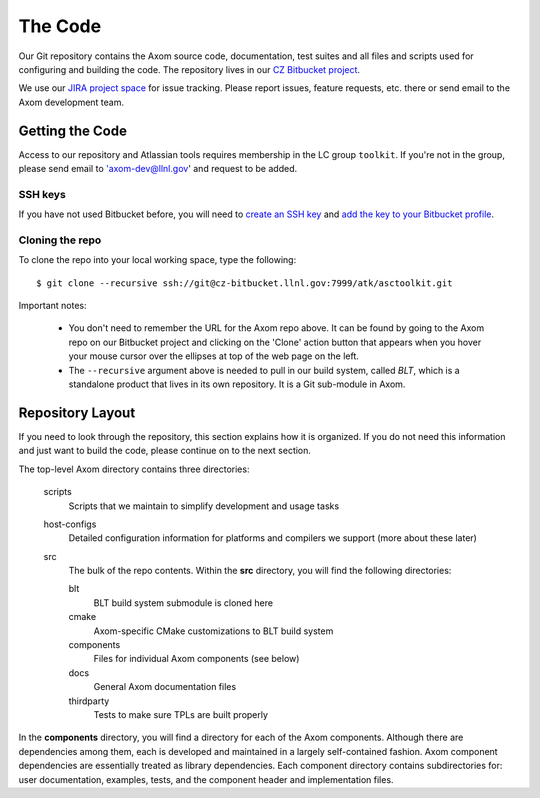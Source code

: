 .. ##
.. ## Copyright (c) 2016, Lawrence Livermore National Security, LLC.
.. ##
.. ## Produced at the Lawrence Livermore National Laboratory.
.. ##
.. ## All rights reserved.
.. ##
.. ## This file cannot be distributed without permission and
.. ## further review from Lawrence Livermore National Laboratory.
.. ##

======================================================
The Code
======================================================

Our Git repository contains the Axom source code, documentation, test 
suites and all files and scripts used for configuring and building the code.
The repository lives in our 
`CZ Bitbucket project <https://lc.llnl.gov/bitbucket/projects/ATK>`_.

We use our `JIRA project space <https://lc.llnl.gov/jira/browse/ATK>`_ for 
issue tracking. Please report issues, feature requests, etc. there or send 
email to the Axom development team.


--------------------------------
Getting the Code
--------------------------------

Access to our repository and Atlassian tools requires membership in the LC 
group ``toolkit``. If you're not in the group, please send email to 
'axom-dev@llnl.gov' and request to be added.

SSH keys
^^^^^^^^^

If you have not used Bitbucket before, you will need to
`create an SSH key <https://confluence.atlassian.com/bitbucketserver/creating-ssh-keys-776639788.html>`_ 
and `add the key to your Bitbucket profile <https://confluence.atlassian.com/bitbucketserver/ssh-user-keys-for-personal-use-776639793.html>`_.

Cloning the repo
^^^^^^^^^^^^^^^^^^

To clone the repo into your local working space, type the following::

  $ git clone --recursive ssh://git@cz-bitbucket.llnl.gov:7999/atk/asctoolkit.git

Important notes:

  * You don't need to remember the URL for the Axom repo above. It can be
    found by going to the Axom repo on our Bitbucket project and
    clicking on the 'Clone' action button that appears when you hover your
    mouse cursor over the ellipses at top of the web page on the left.
  * The ``--recursive`` argument above is needed to pull in our build system,
    called *BLT*, which is a standalone product that lives in its own repository.
    It is a Git sub-module in Axom.


--------------------
Repository Layout
--------------------

If you need to look through the repository, this section explains how it is
organized. If you do not need this information and just want to build the
code, please continue on to the next section.

The top-level Axom directory contains three directories:

  scripts
    Scripts that we maintain to simplify development and usage tasks
  host-configs
    Detailed configuration information for platforms and 
    compilers we support (more about these later)
  src
    The bulk of the repo contents.
    Within the **src** directory, you will find the following directories:
    
    blt
      BLT build system submodule is cloned here
    cmake
      Axom-specific CMake customizations to BLT build system
    components
      Files for individual Axom components (see below)
    docs
      General Axom documentation files
    thirdparty
      Tests to make sure TPLs are built properly

In the **components** directory, you will find a directory for each of the
Axom components. Although there are dependencies among them, each is 
developed and maintained in a largely self-contained fashion. Axom 
component dependencies are essentially treated as library dependencies.
Each component directory contains subdirectories for: user documentation,
examples, tests, and the component header and implementation files.

 
